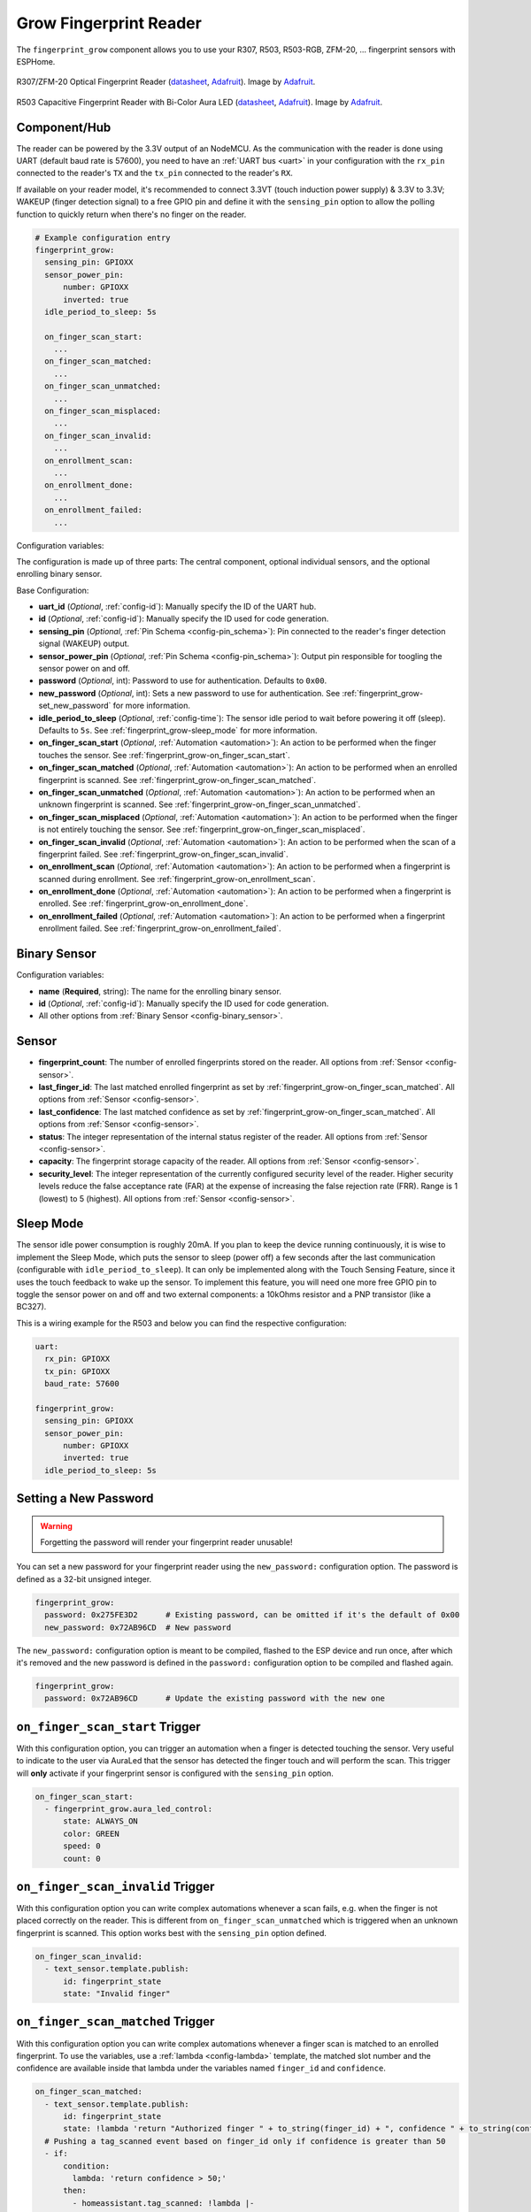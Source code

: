 Grow Fingerprint Reader
=======================

.. seo::
    :description: Instructions for setting up Grow Fingerprint Reader component in ESPHome.
    :image: fingerprint.svg

The ``fingerprint_grow`` component allows you to use your R307, R503, R503-RGB, ZFM-20, ... fingerprint sensors with ESPHome.

.. figure:: images/r307-full.jpg
    :align: center
    :width: 50.0%

    R307/ZFM-20 Optical Fingerprint Reader (`datasheet <https://cdn-shop.adafruit.com/datasheets/ZFM+user+manualV15.pdf>`__, `Adafruit <https://www.adafruit.com/product/751>`__). Image by `Adafruit <https://www.adafruit.com/product/751>`__.

.. figure:: images/r503-full.jpg
    :align: center
    :width: 50.0%

    R503 Capacitive Fingerprint Reader with Bi-Color Aura LED (`datasheet <https://cdn-shop.adafruit.com/product-files/4651/4651_R503+fingerprint+module+user+manual.pdf>`__, `Adafruit <https://www.adafruit.com/product/4651>`__). Image by `Adafruit <https://www.adafruit.com/product/4651>`__.


Component/Hub
-------------

The reader can be powered by the 3.3V output of an NodeMCU. As the communication with the reader is done using UART (default baud rate is 57600), you need to have an :ref:`UART bus <uart>` in your configuration with the ``rx_pin`` connected to the reader's ``TX`` and the ``tx_pin`` connected to the reader's ``RX``.

If available on your reader model, it's recommended to connect 3.3VT (touch induction power supply) & 3.3V to 3.3V; WAKEUP (finger detection signal) to a free GPIO pin and define it with the ``sensing_pin`` option to allow the polling function to quickly return when there's no finger on the reader.

.. code-block:: yaml

    # Example configuration entry
    fingerprint_grow:
      sensing_pin: GPIOXX
      sensor_power_pin:
          number: GPIOXX
          inverted: true
      idle_period_to_sleep: 5s

      on_finger_scan_start:
        ...
      on_finger_scan_matched:
        ...
      on_finger_scan_unmatched:
        ...
      on_finger_scan_misplaced:
        ...
      on_finger_scan_invalid:
        ...
      on_enrollment_scan:
        ...
      on_enrollment_done:
        ...
      on_enrollment_failed:
        ...



Configuration variables:

The configuration is made up of three parts: The central component, optional individual sensors, and the optional enrolling binary sensor.

Base Configuration:

- **uart_id** (*Optional*, :ref:`config-id`): Manually specify the ID of the UART hub.
- **id** (*Optional*, :ref:`config-id`): Manually specify the ID used for code generation.
- **sensing_pin** (*Optional*, :ref:`Pin Schema <config-pin_schema>`): Pin connected to the reader's finger detection signal (WAKEUP) output.
- **sensor_power_pin** (*Optional*, :ref:`Pin Schema <config-pin_schema>`): Output pin responsible for toogling the sensor power on and off.
- **password** (*Optional*, int): Password to use for authentication. Defaults to ``0x00``.
- **new_password** (*Optional*, int): Sets a new password to use for authentication. See :ref:`fingerprint_grow-set_new_password` for more information.
- **idle_period_to_sleep** (*Optional*, :ref:`config-time`): The sensor idle period to wait before powering it off (sleep). Defaults to ``5s``. See :ref:`fingerprint_grow-sleep_mode` for more information.
- **on_finger_scan_start** (*Optional*, :ref:`Automation <automation>`): An action to be performed when the finger touches the sensor. See :ref:`fingerprint_grow-on_finger_scan_start`.
- **on_finger_scan_matched** (*Optional*, :ref:`Automation <automation>`): An action to be performed when an enrolled fingerprint is scanned. See :ref:`fingerprint_grow-on_finger_scan_matched`.
- **on_finger_scan_unmatched** (*Optional*, :ref:`Automation <automation>`): An action to be performed when an unknown fingerprint is scanned. See :ref:`fingerprint_grow-on_finger_scan_unmatched`.
- **on_finger_scan_misplaced** (*Optional*, :ref:`Automation <automation>`): An action to be performed when the finger is not entirely touching the sensor. See :ref:`fingerprint_grow-on_finger_scan_misplaced`.
- **on_finger_scan_invalid** (*Optional*, :ref:`Automation <automation>`): An action to be performed when the scan of a fingerprint failed. See :ref:`fingerprint_grow-on_finger_scan_invalid`.
- **on_enrollment_scan** (*Optional*, :ref:`Automation <automation>`): An action to be performed when a fingerprint is scanned during enrollment. See :ref:`fingerprint_grow-on_enrollment_scan`.
- **on_enrollment_done** (*Optional*, :ref:`Automation <automation>`): An action to be performed when a fingerprint is enrolled. See :ref:`fingerprint_grow-on_enrollment_done`.
- **on_enrollment_failed** (*Optional*, :ref:`Automation <automation>`): An action to be performed when a fingerprint enrollment failed. See :ref:`fingerprint_grow-on_enrollment_failed`.

Binary Sensor
-------------

Configuration variables:

- **name** (**Required**, string): The name for the enrolling binary sensor.
- **id** (*Optional*, :ref:`config-id`): Manually specify the ID used for code generation.
- All other options from :ref:`Binary Sensor <config-binary_sensor>`.


Sensor
------

- **fingerprint_count**: The number of enrolled fingerprints stored on the reader.
  All options from :ref:`Sensor <config-sensor>`.

- **last_finger_id**: The last matched enrolled fingerprint as set by :ref:`fingerprint_grow-on_finger_scan_matched`.
  All options from :ref:`Sensor <config-sensor>`.

- **last_confidence**: The last matched confidence as set by :ref:`fingerprint_grow-on_finger_scan_matched`.
  All options from :ref:`Sensor <config-sensor>`.

- **status**: The integer representation of the internal status register of the reader.
  All options from :ref:`Sensor <config-sensor>`.

- **capacity**: The fingerprint storage capacity of the reader.
  All options from :ref:`Sensor <config-sensor>`.

- **security_level**: The integer representation of the currently configured security level of the reader. Higher security levels reduce the false acceptance rate (FAR) at the expense of increasing the false rejection rate (FRR). Range is 1 (lowest) to 5 (highest).
  All options from :ref:`Sensor <config-sensor>`.

.. _fingerprint_grow-sleep_mode:

Sleep Mode
----------
The sensor idle power consumption is roughly 20mA. If you plan to keep the device running continuously, it is wise to implement the Sleep Mode, which puts the sensor to sleep (power off) a few seconds after the last communication (configurable with ``idle_period_to_sleep``). It can only be implemented along with the Touch Sensing Feature, since it uses the touch feedback to wake up the sensor.
To implement this feature, you will need one more free GPIO pin to toggle the sensor power on and off and two external components: a 10kOhms resistor and a PNP transistor (like a BC327).

This is a wiring example for the R503 and below you can find the respective configuration:

.. figure:: images/fingeprint_grow-sleep_mode_wiring.jpg
    :align: center
    :width: 50.0%

.. code-block:: yaml

    uart:
      rx_pin: GPIOXX
      tx_pin: GPIOXX
      baud_rate: 57600

    fingerprint_grow:
      sensing_pin: GPIOXX
      sensor_power_pin:
          number: GPIOXX
          inverted: true
      idle_period_to_sleep: 5s

.. _fingerprint_grow-set_new_password:

Setting a New Password
----------------------

.. warning::

    Forgetting the password will render your fingerprint reader unusable!

You can set a new password for your fingerprint reader using the ``new_password:`` configuration option. The password is defined as a 32-bit unsigned integer.

.. code-block:: yaml

    fingerprint_grow:
      password: 0x275FE3D2      # Existing password, can be omitted if it's the default of 0x00
      new_password: 0x72AB96CD  # New password

The ``new_password:`` configuration option is meant to be compiled, flashed to the ESP device and run once, after which it's removed and the new password is defined in the ``password:`` configuration option to be compiled and flashed again.

.. code-block:: yaml

    fingerprint_grow:
      password: 0x72AB96CD      # Update the existing password with the new one


.. _fingerprint_grow-on_finger_scan_start:

``on_finger_scan_start`` Trigger
------------------------------------

With this configuration option, you can trigger an automation when a finger is detected touching the sensor. Very useful to indicate to the user via AuraLed that the sensor has detected the finger touch and will perform the scan. This trigger will **only** activate if your fingerprint sensor is configured with the ``sensing_pin`` option.

.. code-block:: yaml

    on_finger_scan_start:
      - fingerprint_grow.aura_led_control:
          state: ALWAYS_ON
          color: GREEN
          speed: 0
          count: 0

.. _fingerprint_grow-on_finger_scan_invalid:

``on_finger_scan_invalid`` Trigger
----------------------------------

With this configuration option you can write complex automations whenever a scan fails, e.g. when the finger is not placed correctly on the reader. This is different from ``on_finger_scan_unmatched`` which is triggered when an unknown fingerprint is scanned. This option works best with the ``sensing_pin`` option defined.

.. code-block:: yaml

    on_finger_scan_invalid:
      - text_sensor.template.publish:
          id: fingerprint_state
          state: "Invalid finger"

.. _fingerprint_grow-on_finger_scan_matched:

``on_finger_scan_matched`` Trigger
----------------------------------

With this configuration option you can write complex automations whenever a finger scan is matched to an enrolled fingerprint.
To use the variables, use a :ref:`lambda <config-lambda>` template, the matched slot number and the confidence are available inside that lambda under the variables named ``finger_id`` and ``confidence``.

.. code-block:: yaml

    on_finger_scan_matched:
      - text_sensor.template.publish:
          id: fingerprint_state
          state: !lambda 'return "Authorized finger " + to_string(finger_id) + ", confidence " + to_string(confidence);'
      # Pushing a tag_scanned event based on finger_id only if confidence is greater than 50
      - if:
          condition:
            lambda: 'return confidence > 50;'
          then:
            - homeassistant.tag_scanned: !lambda |-
                switch (finger_id) {
                  case 0:
                    return "person_a";
                  case 1:
                    return "person_b";
                  ...
                  default:
                    return "person_unknown";
                }

.. _fingerprint_grow-on_finger_scan_unmatched:

``on_finger_scan_unmatched`` Trigger
------------------------------------

With this configuration option you can write complex automations whenever an unknown fingerprint is scanned.

.. code-block:: yaml

    on_finger_scan_unmatched:
      - text_sensor.template.publish:
          id: fingerprint_state
          state: "Unauthorized finger"

.. _fingerprint_grow-on_finger_scan_misplaced:

``on_finger_scan_misplaced`` Trigger
------------------------------------

With this configuration option, you can create automations for situations when the finger is in contact with the sensor but not fully covering it, enabling you to perform a successful scan.
This trigger will **only** activate if your fingerprint sensor is configured with the ``sensing_pin`` option. It serves as a useful indicator to alert the user when their touch on the sensor is insufficient.

.. code-block:: yaml

    on_finger_scan_misplaced:
      - text_sensor.template.publish:
          id: fingerprint_state
          state: "Misplaced finger"

.. _fingerprint_grow-on_enrollment_scan:

``on_enrollment_scan`` Trigger
------------------------------

With this configuration option you can write complex automations whenever a finger is scanned during enrollment.
To use the variables, use a :ref:`lambda <config-lambda>` template, the scan number and the slot number to be enrolled into are available inside that lambda under the variables named ``scan_num`` and ``finger_id``.

.. code-block:: yaml

    on_enrollment_scan:
      - text_sensor.template.publish:
          id: fingerprint_state
          state: !lambda 'return "Enrolling into slot " + to_string(finger_id) + ", scanned " + to_string(scan_num) + " time(s)";'

.. _fingerprint_grow-on_enrollment_done:

``on_enrollment_done`` Trigger
------------------------------

With this configuration option you can write complex automations whenever a finger is successfully enrolled.
To use the variables, use a :ref:`lambda <config-lambda>` template, the slot number enrolled into is available inside that lambda under the variable named ``finger_id``.

.. code-block:: yaml

    on_enrollment_done:
      - text_sensor.template.publish:
          id: fingerprint_state
          state: !lambda 'return "Enrolled into slot " + to_string(finger_id);'

.. _fingerprint_grow-on_enrollment_failed:

``on_enrollment_failed`` Trigger
--------------------------------

With this configuration option you can write complex automations whenever a finger failed to be enrolled.
To use the variables, use a :ref:`lambda <config-lambda>` template, the slot number that failed to be enrolled into is available inside that lambda under the variable named ``finger_id``.

.. code-block:: yaml

    on_enrollment_failed:
      - text_sensor.template.publish:
          id: fingerprint_state
          state: !lambda 'return "Failed to enroll into slot " + to_string(finger_id);'
      # Retry enrollment into the same slot
      - delay: 3s
      - text_sensor.template.publish:
          id: fingerprint_state
          state: !lambda 'return "Retrying enrollment into slot " + to_string(finger_id) + " in 3 seconds...";'
      - delay: 3s
      - fingerprint_grow.enroll: !lambda 'return finger_id;'


``fingerprint_grow.enroll`` Action
----------------------------------

Starts the fingerprint enrollment process on the slot number defined.

.. code-block:: yaml

    on_...:
      then:
        - fingerprint_grow.enroll:
            finger_id: 0
            num_scans: 2
        # Shorthand
        - fingerprint_grow.enroll: 0
        # Update the template text sensor for visual feedback
        - text_sensor.template.publish:
            id: fingerprint_state
            state: "Place a finger on the reader"

Configuration options:

- **finger_id** (**Required**, int, :ref:`templatable <config-templatable>`): The slot number to enroll the new fingerprint into. Limited to the fingerprint capacity available on the reader.
- **num_scans** (*Optional*, int, :ref:`templatable <config-templatable>`): Number of times to scan the finger to be enrolled. Limited to the number of character buffers available on the reader. Defaults to 2.

``fingerprint_grow.cancel_enroll`` Action
-----------------------------------------

Cancels the current fingerprint enrollment process. Triggers the ``on_enrollment_failed`` trigger.

.. code-block:: yaml

    on_...:
      then:
        - fingerprint_grow.cancel_enroll:

``fingerprint_grow.delete`` Action
----------------------------------

Removes the enrolled fingerprint from the slot number defined.

.. code-block:: yaml

    on_...:
      then:
        - fingerprint_grow.delete:
            finger_id: 0
        # Shorthand
        - fingerprint_grow.delete: 0

Configuration options:

- **finger_id** (**Required**, int, :ref:`templatable <config-templatable>`): The slot number of the enrolled fingerprint to delete.

``fingerprint_grow.delete_all`` Action
--------------------------------------

Removes all enrolled fingerprints.

.. code-block:: yaml

    on_...:
      then:
        - fingerprint_grow.delete_all:

``fingerprint_grow.led_control`` Action
---------------------------------------

Turns on or off the LED on the reader. Only available on select models. If you have the R503 or R503-RGB use :ref:`fingerprint_grow-aura_led_control` instead.

.. code-block:: yaml

    on_...:
      then:
        - fingerprint_grow.led_control:
            state: ON
        # Shorthand
        - fingerprint_grow.led_control: ON

Configuration options:

- **state** (**Required**, boolean, :ref:`templatable <config-templatable>`): The state to set the LED.

.. _fingerprint_grow-aura_led_control:

``fingerprint_grow.aura_led_control`` Action
--------------------------------------------

Controls the Aura LED on the reader. Only available on select models.  NOTE: The R503 has 2 variants with different LED colour options.

.. code-block:: yaml

    on_...:
      then:
        - fingerprint_grow.aura_led_control:
            state: BREATHING
            speed: 100
            color: BLUE
            count: 2
    # Sample Aura LED config for all reader triggers
    fingerprint_grow:
      on_finger_scan_start:
        - fingerprint_grow.aura_led_control:
            state: ALWAYS_ON
            color: GREEN
            speed: 0
            count: 0
      on_finger_scan_matched:
        - fingerprint_grow.aura_led_control:
            state: BREATHING
            speed: 200
            color: BLUE
            count: 1
      on_finger_scan_unmatched:
        - fingerprint_grow.aura_led_control:
            state: FLASHING
            speed: 25
            color: RED
            count: 2
      on_finger_scan_misplaced:
        - fingerprint_grow.aura_led_control:
            state: FLASHING
            speed: 25
            color: PURPLE
            count: 2
      on_enrollment_scan:
        - fingerprint_grow.aura_led_control:
            state: FLASHING
            speed: 25
            color: BLUE
            count: 2
        - fingerprint_grow.aura_led_control:
            state: ALWAYS_ON
            speed: 0
            color: PURPLE
            count: 0
      on_enrollment_done:
        - fingerprint_grow.aura_led_control:
            state: BREATHING
            speed: 100
            color: BLUE
            count: 2
      on_enrollment_failed:
        - fingerprint_grow.aura_led_control:
            state: FLASHING
            speed: 25
            color: RED
            count: 4
    on...:
      then:
        - fingerprint_grow.enroll: ...
        - fingerprint_grow.aura_led_control:
            state: ALWAYS_ON
            speed: 0
            color: PURPLE
            count: 0

Configuration options:

- **state** (**Required**, string, :ref:`templatable <config-templatable>`): The state to set the LED. One of ``BREATHING``, ``FLASHING``, ``ALWAYS_ON``, ``ALWAYS_OFF``, ``GRADUAL_ON`` and ``GRADUAL_OFF``.
- **speed** (**Required**, int, :ref:`templatable <config-templatable>`): The duration each cycle lasts, a factor of 10ms. Only relevant for ``BREATHING``, ``FLASHING``, ``GRADUAL_ON`` and ``GRADUAL_OFF`` states. The total duration is defined by 10ms * speed * count. Range is 0 to 255.
- **color** (**Required**, string, :ref:`templatable <config-templatable>`): The LED color to activate. For R503, one of ``RED``, ``BLUE`` and ``PURPLE``.  For R503-RGB, one of ``RED``, ``BLUE``, ``PURPLE``, ``GREEN``, ``YELLOW``, ``CYAN`` and ``WHITE``.
- **count** (**Required**, int, :ref:`templatable <config-templatable>`): How many times to repeat the pattern. Only relevant for ``BREATHING`` and ``FLASHING`` states. 0 for infinite, or 1 to 255.

All actions
-----------

- **id** (*Optional*, :ref:`config-id`): Manually specify the ID of the Grow fingerprint reader if you have multiple components.


Test setup
----------

With the following code you can quickly setup a node and use Home Assistant's service in the developer tools.
E.g. for calling ``fingerprint_grow.enroll`` select the service ``esphome.test_node_enroll`` and in service data enter

.. code-block:: json

    { "finger_id": 0, "num_scans": 2 }

Sample code
***********

.. code-block:: yaml

    uart:
      rx_pin: GPIOXX
      tx_pin: GPIOXX
      baud_rate: 57600

    fingerprint_grow:
      sensing_pin: GPIOXX
      on_finger_scan_invalid:
        - homeassistant.event:
            event: esphome.test_node_finger_scan_invalid
      on_finger_scan_matched:
        - homeassistant.event:
            event: esphome.test_node_finger_scan_matched
            data:
              finger_id: !lambda 'return finger_id;'
              confidence: !lambda 'return confidence;'
      on_finger_scan_unmatched:
        - homeassistant.event:
            event: esphome.test_node_finger_scan_unmatched
      on_finger_scan_misplaced:
        - homeassistant.event:
            event: esphome.frontdoor_finger_scan_misplaced
      on_enrollment_scan:
        - homeassistant.event:
            event: esphome.test_node_enrollment_scan
            data:
              finger_id: !lambda 'return finger_id;'
              scan_num: !lambda 'return scan_num;'
      on_enrollment_done:
        - homeassistant.event:
            event: esphome.test_node_enrollment_done
            data:
              finger_id: !lambda 'return finger_id;'
      on_enrollment_failed:
        - homeassistant.event:
            event: esphome.test_node_enrollment_failed
            data:
              finger_id: !lambda 'return finger_id;'

    api:
      services:
      - service: enroll
        variables:
          finger_id: int
          num_scans: int
        then:
          - fingerprint_grow.enroll:
              finger_id: !lambda 'return finger_id;'
              num_scans: !lambda 'return num_scans;'
      - service: cancel_enroll
        then:
          - fingerprint_grow.cancel_enroll:
      - service: delete
        variables:
          finger_id: int
        then:
          - fingerprint_grow.delete:
              finger_id: !lambda 'return finger_id;'
      - service: delete_all
        then:
          - fingerprint_grow.delete_all:

See Also
--------

- :apiref:`fingerprint_grow/fingerprint_grow.h`
- `Tutorial from Adafruit <https://learn.adafruit.com/adafruit-optical-fingerprint-sensor>`__
- `Adafruit Fingerprint Sensor Library <https://github.com/adafruit/Adafruit-Fingerprint-Sensor-Library>`__ by `Adafruit <https://www.adafruit.com/>`__
- :ghedit:`Edit`
